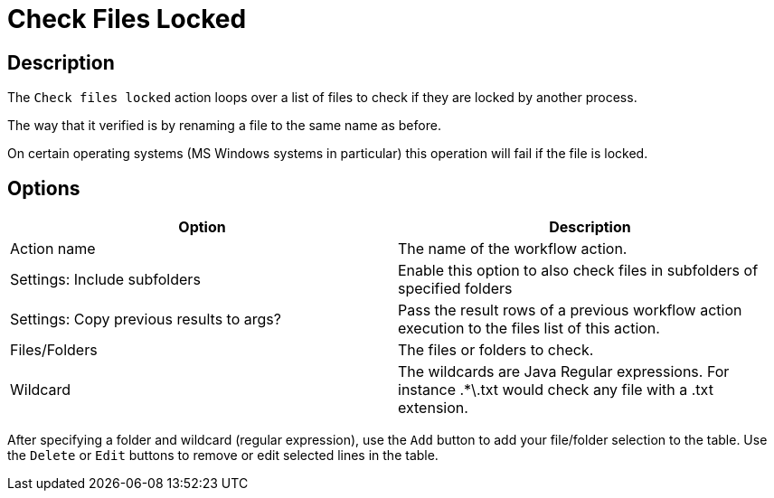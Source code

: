////
Licensed to the Apache Software Foundation (ASF) under one
or more contributor license agreements.  See the NOTICE file
distributed with this work for additional information
regarding copyright ownership.  The ASF licenses this file
to you under the Apache License, Version 2.0 (the
"License"); you may not use this file except in compliance
with the License.  You may obtain a copy of the License at
  http://www.apache.org/licenses/LICENSE-2.0
Unless required by applicable law or agreed to in writing,
software distributed under the License is distributed on an
"AS IS" BASIS, WITHOUT WARRANTIES OR CONDITIONS OF ANY
KIND, either express or implied.  See the License for the
specific language governing permissions and limitations
under the License.
////
:documentationPath: /workflow/actions/
:language: en_US
:description: The Check Files Locked action loops over a list of files to check if they are locked by another process.

= Check Files Locked

== Description

The `Check files locked` action loops over a list of files to check if they are locked by another process.

The way that it verified is by renaming a file to the same name as before.

On certain operating systems (MS Windows systems in particular) this operation will fail if the file is locked.

== Options

[options="header"]
|===
|Option|Description
|Action name|The name of the workflow action.
|Settings: Include subfolders|Enable this option to also check files in subfolders of specified folders
|Settings: Copy previous results to args? |Pass the result rows of a previous workflow action execution to the files list of this action.
|Files/Folders|The files or folders to check.
|Wildcard|The wildcards are Java Regular expressions.
For instance .*\.txt would check any file with a .txt extension.
|===

After specifying a folder and wildcard (regular expression), use the `Add` button to add your file/folder selection to the table. Use the `Delete` or `Edit` buttons to remove or edit selected lines in the table.